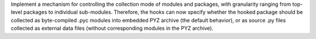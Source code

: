 Implement a mechanism for controlling the collection mode of modules and
packages, with granularity ranging from top-level packages to individual
sub-modules. Therefore, the hooks can now specify whether the hooked
package should be collected as byte-compiled .pyc modules into embedded
PYZ archive (the default behavior), or as source .py files collected as
external data files (without corresponding modules in the PYZ archive).
